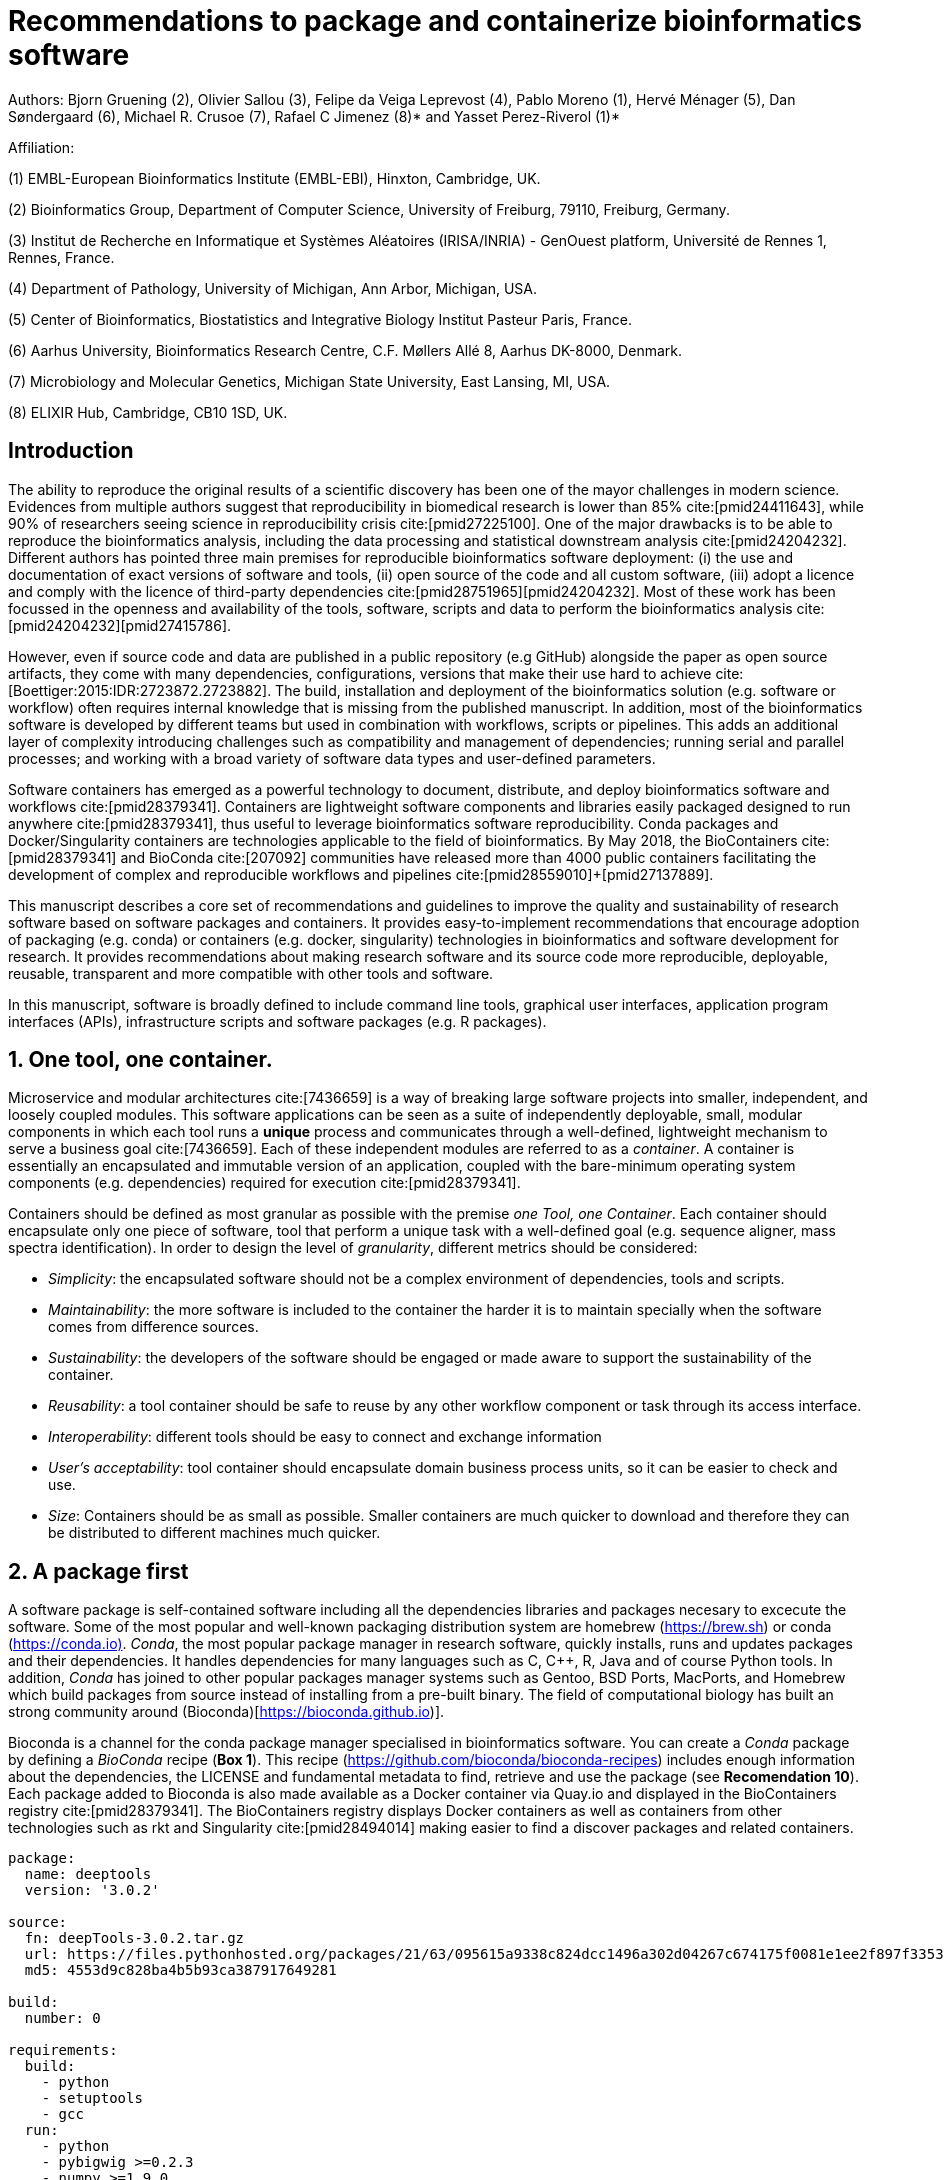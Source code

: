 = Recommendations to package and containerize bioinformatics software
:bibliography-database: manuscript.bibtex
:bibliography-style: apa

Authors: Bjorn Gruening (2), Olivier Sallou (3), Felipe da Veiga Leprevost (4), Pablo Moreno (1), Hervé Ménager (5), Dan Søndergaard (6), Michael R. Crusoe (7), Rafael C Jimenez (8)* and Yasset Perez-Riverol (1)*

Affiliation:

(1) EMBL-European Bioinformatics Institute (EMBL-EBI), Hinxton, Cambridge, UK.

(2) Bioinformatics Group, Department of Computer Science, University of Freiburg, 79110, Freiburg, Germany.

(3) Institut de Recherche en Informatique et Systèmes Aléatoires (IRISA/INRIA) - GenOuest platform, Université de Rennes 1, Rennes, France.

(4) Department of Pathology, University of Michigan, Ann Arbor, Michigan, USA.

(5) Center of Bioinformatics, Biostatistics and Integrative Biology Institut Pasteur Paris, France.

(6) Aarhus University, Bioinformatics Research Centre, C.F. Møllers Allé 8, Aarhus DK-8000, Denmark.

(7) Microbiology and Molecular Genetics, Michigan State University, East Lansing, MI, USA.

(8) ELIXIR Hub, Cambridge, CB10 1SD, UK.

== Introduction

The ability to reproduce the original results of a scientific discovery has been one of the mayor challenges
in modern science. Evidences from multiple authors suggest that reproducibility in biomedical research is lower than 85% 
cite:[pmid24411643], while 90% of researchers seeing science in reproducibility crisis cite:[pmid27225100].
One of the major drawbacks is to be able to reproduce the bioinformatics analysis, 
including the data processing and statistical downstream 
analysis cite:[pmid24204232]. Different authors has pointed three main premises for reproducible bioinformatics software 
deployment: (i) the use and documentation of exact versions of software and tools,
(ii) open source of the code and all custom software, 
(iii) adopt a licence and comply with the licence of third-party dependencies cite:[pmid28751965]+[pmid24204232].
Most of these work has been focussed in the openness and availability of the tools, 
software, scripts and data to perform the 
bioinformatics analysis cite:[pmid24204232]+[pmid27415786].

However, even if source code and data are published in a public repository (e.g GitHub)
alongside the paper as open source artifacts, they come with many dependencies, configurations,
versions that make their use hard to achieve 
cite:[Boettiger:2015:IDR:2723872.2723882]. The build, installation and deployment of the bioinformatics solution (e.g. 
software or workflow) often requires internal knowledge that is missing from the published manuscript. In addition, most of 
the bioinformatics software is developed by different teams but used in combination with workflows, scripts or pipelines. 
This adds an additional layer of complexity introducing challenges such as compatibility and management of dependencies; 
running serial and parallel processes; and working with a broad variety of software data types and user-defined parameters.

Software containers has emerged as a powerful technology to document, distribute, and deploy bioinformatics software and 
workflows cite:[pmid28379341]. Containers are lightweight software components and libraries easily packaged designed to run 
anywhere cite:[pmid28379341], thus useful to leverage bioinformatics software reproducibility. Conda packages and 
Docker/Singularity containers are technologies applicable to the field of bioinformatics. By May 2018, the BioContainers 
cite:[pmid28379341] and BioConda cite:[207092] communities have released more than 4000 public containers facilitating the 
development of complex and reproducible workflows and pipelines cite:[pmid28559010]+[pmid27137889].

This manuscript describes a core set of recommendations and guidelines to improve the quality and sustainability of 
research software based on software packages and containers. It provides easy-to-implement recommendations that encourage 
adoption of packaging (e.g. conda) or containers (e.g. docker, singularity) technologies in bioinformatics and software 
development for research. It provides recommendations about making research software and its source code more reproducible, 
deployable, reusable, transparent and more compatible with other tools and software.

In this manuscript, software is broadly defined to include command line tools, graphical user interfaces, application program interfaces (APIs), infrastructure scripts and software packages (e.g. R packages).

== 1. One tool, one container.

Microservice and modular architectures cite:[7436659] is a way of breaking large software projects into smaller, 
independent, and loosely coupled modules. This software applications can be seen as a suite of independently deployable,
small, modular components in which each tool runs a *unique* process and communicates through a well-defined, lightweight 
mechanism to serve a business goal cite:[7436659]. Each of these independent modules are referred to as a _container_. A 
container is essentially an encapsulated and immutable version of an application, coupled with the bare-minimum operating 
system components (e.g. dependencies) required for execution cite:[pmid28379341].

Containers should be defined as most granular as possible with the premise _one Tool, one Container_. Each container should 
encapsulate only one piece of software, tool that perform a unique task with a well-defined goal (e.g. sequence aligner, 
mass spectra identification). In order to design the level of _granularity_, different metrics should be considered:

* _Simplicity_: the encapsulated software should not be a complex environment of dependencies, tools and scripts.
* _Maintainability_: the more software is included to the container the harder it is to maintain specially when the software comes from difference sources.
* _Sustainability_: the developers of the software should be engaged or made aware to support the sustainability of the container.
* _Reusability_: a tool container should be safe to reuse by any other workflow component or task through its access interface.
* _Interoperability_: different tools should be easy to connect and exchange information
* _User’s acceptability_: tool container should encapsulate domain business process units, so it can be easier to check and use.
* _Size_: Containers should be as small as possible. Smaller containers are much quicker to download and therefore they can be distributed to different machines much quicker.

== 2. A package first

A software package is self-contained software including all the dependencies libraries and packages necesary to excecute 
the software. Some of the most popular and well-known packaging distribution system are homebrew 
(https://brew.sh/[https://brew.sh]) or conda (https://conda.io)[https://conda.io)]. _Conda_, the most popular package 
manager in research software, quickly installs, runs and updates packages and their dependencies. It handles dependencies 
for many languages such as C, C++, R, Java and of course Python tools. In addition, _Conda_ has joined to other popular 
packages manager systems such as Gentoo, BSD Ports, MacPorts, and Homebrew which build packages from source instead of 
installing from a pre-built binary. The field of computational biology has built an strong community around 
(Bioconda)[https://bioconda.github.io)].

Bioconda is a channel for the conda package manager specialised in bioinformatics software. You can create a _Conda_ 
package by defining a _BioConda_ recipe (**Box 1**). This recipe
(https://github.com/bioconda/bioconda-recipes[https://github.com/bioconda/bioconda-recipes]) includes enough information 
about the dependencies, the LICENSE and fundamental metadata to find, retrieve and use the package
(see *Recomendation 10*). Each package added to Bioconda is also made available as a Docker container via Quay.io and 
displayed in the BioContainers registry cite:[pmid28379341]. The BioContainers registry displays Docker containers as well 
as containers from other technologies such as rkt and Singularity cite:[pmid28494014] making easier to find a discover 
packages and related containers.

```yaml
package:
  name: deeptools
  version: '3.0.2'

source:
  fn: deepTools-3.0.2.tar.gz
  url: https://files.pythonhosted.org/packages/21/63/095615a9338c824dcc1496a302d04267c674175f0081e1ee2f897f33539f/deepTools-3.0.2.tar.gz
  md5: 4553d9c828ba4b5b93ca387917649281

build:
  number: 0

requirements:
  build:
    - python
    - setuptools
    - gcc
  run:
    - python
    - pybigwig >=0.2.3
    - numpy >=1.9.0
    - scipy >=0.17.0
    - matplotlib >=2.1.1
    - pysam >=0.14.0
    - py2bit >=0.2.0
    - plotly >=1.9.0
    - pandas

test:
  imports:
    - deeptools
  commands:
    - bamCompare --version

about:
  home: https://github.com/fidelram/deepTools
  license: GPL3
  summary: A set of user-friendly tools for normalization and visualzation of deep-sequencing data

extra:
  identifiers:
    - biotools:deeptools
    - doi:10.1093/nar/gkw257
```

Box 1: Bioconda recipe for "deeptools", a set of user-friendly tools for normalization and visualzation of deep-sequencing data.

== 3. Versions should be explicit, and consider both the tool version and the container version

The tool or software wrapped inside the container should be fixed explicitly to a defined version through the mechanism 
available by the package manager or install method used (**Box 2**). The version used for this main software should be 
included in both, the metadata of the container (for findability reasons) and the container tag. The tag and metadata of 
the container should also include a versioning number for the container itself, meaning that the tag could look
like `&lt;version-of-the-tool&gt;_cv&lt;version-of-the-container&gt;`. The container version, which does not track the tool 
changes but the container, should be versioned through semantic versioning to signal its backward compatibility.

```
FROM biocontainers/biocontainers:latest

LABEL base_image="biocontainers:latest"

LABEL version="3"

LABEL software="Comet"

LABEL software.version="2016012"

LABEL about.summary="an open source tandem mass spectrometry sequence database search tool"

LABEL about.home="http://comet-ms.sourceforge.net"

LABEL about.documentation="http://comet-ms.sourceforge.net/parameters/parameters_2016010"

LABEL about.license_file="http://comet-ms.sourceforge.net"

LABEL about.license="SPDX:Apache-2.0"

LABEL extra.identifiers.biotools="comet"

LABEL about.tags="Proteomics"

################## MAINTAINER ######################

MAINTAINER Felipe da Veiga Leprevost <felipe@leprevost.com.br>

################## INSTALLATION ######################

USER biodocker

RUN ZIP=comet_binaries_2016012.zip && \
  wget https://github.com/BioDocker/software-archive/releases/download/Comet/$ZIP -O /tmp/$ZIP && \
  unzip /tmp/$ZIP -d /home/biodocker/bin/Comet/ && \
  chmod -R 755 /home/biodocker/bin/Comet/* && \
  rm /tmp/$ZIP

RUN mv /home/biodocker/bin/Comet/comet_binaries_2016012/comet.2016012.linux.exe /home/biodocker/bin/Comet/comet

ENV PATH /home/biodocker/bin/Comet:$PATH

WORKDIR /data/
```

Box 2: BioContainers recipe for comet software. The metadata container the license of the software.

If a copy is done via `git clone` or equivalent, a specific commit or a tagged version should be specified, never
the _latest_ branch. Cloning the latest branch will copy the latest code making difficult to reproduce an operation since 
the latest branch might suffer constant changes. Upstream authors should be asked to create a release if not available.
In the worst case, the HEAD commit id of the clone should be used as the tool version for the container. In general a 
tarball is preferred as the git history can be changed and commits can be removed.

== 4. Eschew ENTRYPOINT

Is a well-known feature of Docker that the entry-point of the container can be over-written by definition
(e.g, ENTRYPOINT ["/bin/ping"]). The **ENTRYPOINT** specifies a command that will always be executed when the container 
starts. Even when the ENTRYPOINT helps the user to get s _default_ behaviour for a tool, it is not recommended because of 
reproducibility concerns of the implicit hidden execution point. By explicitly executing the tool by its executable in the 
container (not ENTRYPOINT) the user (e.g. workflow) recognize and trace which tool is used within the container.

== 5. Relevant tools and software should be executable and in the PATH

If for some reason the container needs to expose more than a single executable or script
(for instance, EMBOSS or other packages with many executables), these should always be executable and be available in the 
container's default PATH. This will be mostly always the case by default for everything that is installed via a package 
manager (dpkg, yum, pip, etc.), but if you are adding tailored made scripts os installing by source, take care of adding 
the executables to the PATH. This will facilitate the use of the container as an environment or to specify alternative 
commands to the main entrypoint easily.

== 6. Reduce the size of your container as much as possible

Since containers are being constantly being pushed and pulled over the internet, their size matters.
There are many tips to reduce the size of your container in build time:
  - Avoid installing "recommended" packages in apt based systems.
  - Do not keep build tools in the image: this includes compilers and development libraries that will seldomly, if not at 
    all, used in runtime when your container is being used by others. For instance, packages like gcc can use several 
    hundred megabytes. This also applies to tools like git, wget or curl, which you might have used to retrieve software 
    during container buildtime, but are not needed for runtime.
  - Make sure you clean caches, unneeded downloads and temporary files.
  - In Dockerfiles, combine multiple RUNs so that the initial packages installations and the final deletions (of compilers, 
    development libraries and caches/temporary files) are left within the same layer.
  - If installing or cloning from a git repo, use shallow clones, which for large repos will save a lot of space.

== 7. Choose a base image wisely.

One of the decisions that will most likely impact on your final container image size will be your base image. If you can, 
start with a lightweight base image such as Alpine or similar, always at a fixed version. If installing your software on 
top of such a minimal operating system doesn't work out well, only then move to a larger, stock-image where installation of 
your tool software might be simpler (such as Ubuntu). Preferring stock images means that many other people will be using 
them and that your container will be pulled faster as shared layers are more likely. Always aim to have predefined images 
from where you choose (always the same Alpine version as first choice and always the same Ubuntu version as second choice), 
so that most of your containers share that base image.

== 8. Add some testing logic

If others want to build locally your container, want to rebuild it later on with an updated base image, want to integrate 
it to a continuous integration system for building it or for many other reasons, users might want to test that the built 
container still serves the function for which it was originally designed. For this is useful to add to the container some 
testing logic inside it (in the form of a bash script for instance) in a standard location (here we propose a file called 
`runTest.sh`, executable and in the path) which includes all the logic for:
    - Installing any packages that might be needed for testing, such as wget for instance to retrieve example files for the 
      run.
    - Obtain sample files for testing, which might be for instance an example data set from a reference archive.
    - Run the software that the container wraps with that data to produce and output inside the container.
    - Compare the produced output and exit with an error code if the comparison is not successful.

This file containing the testing logic is not meant to be executed during container buildtime, so the retrieved data or   
packages do not increase the size of the container when this is executed once the container is built. This means that, 
because the file is inside the container, any user who has built the container or downloaded the container image can check 
that the container is working adequately by executing `runTest.sh` through the container.

== 9. Check the license of the software

When adding software or data in a container, always check their license. A free to use license is not always a free to 
distribute or copy. License _must_ always be explicitly defined in your labels and depending on license, you must also 
include a copy of the license with the software. Same care must be applied to included data.
If license is not specified, you should ask the upstream author to provide a license.

== 10. Make you package or container findable

Biomedical research and bioinformatics demands more efforts to make bioinformatics software and data more Findable, 
Accessible, Interoperable, and Reusable (FAIR Principles) cite:[pmid26978244]. Leveraging those principles, we recommend to 
the bioinformatics community and software developers to make their containers and package more findable. In order to make 
your package available we recommend the following steps:

  - Annotate packages and containers with metadata that allows users (e.g. biologists and bioinformatians) to find them.
  - Make packages and containers available. We recommend developers make the recipe of how to build a container available 
    for others, including i) the source code or binaries of the original tools; ii)
    the configuration settings and test data.
  - Register packages and container in existing bioinformatics registries helping users and services to find them.    
    Registries such as BioContainers cite:[pmid28379341], bio.tools cite:[pmid26538599] and BioConda cite:[207092] do 
    collaborate exchanging metadata and information using different APIs and a common identifier system. 

== Conclusions

For users involved in scientific research and bioinformatics interested in this topic without expereince working with 
software packages or containers, we recommend to explore and engage with the BioContainers initiative cite:[pmid28379341].
As with many tools, a learning curve lays ahead, but several basic yet powerful features are accessible even to the 
beginner and may be applied to many different use-cases. To conclude, we would like to recommend some examples of 
bioinformatics containers in BioContainers (Table 1) and some useful training materials, including workshops, online 
courses, and manuscripts (Table 2).

== References

bibliography::[]
